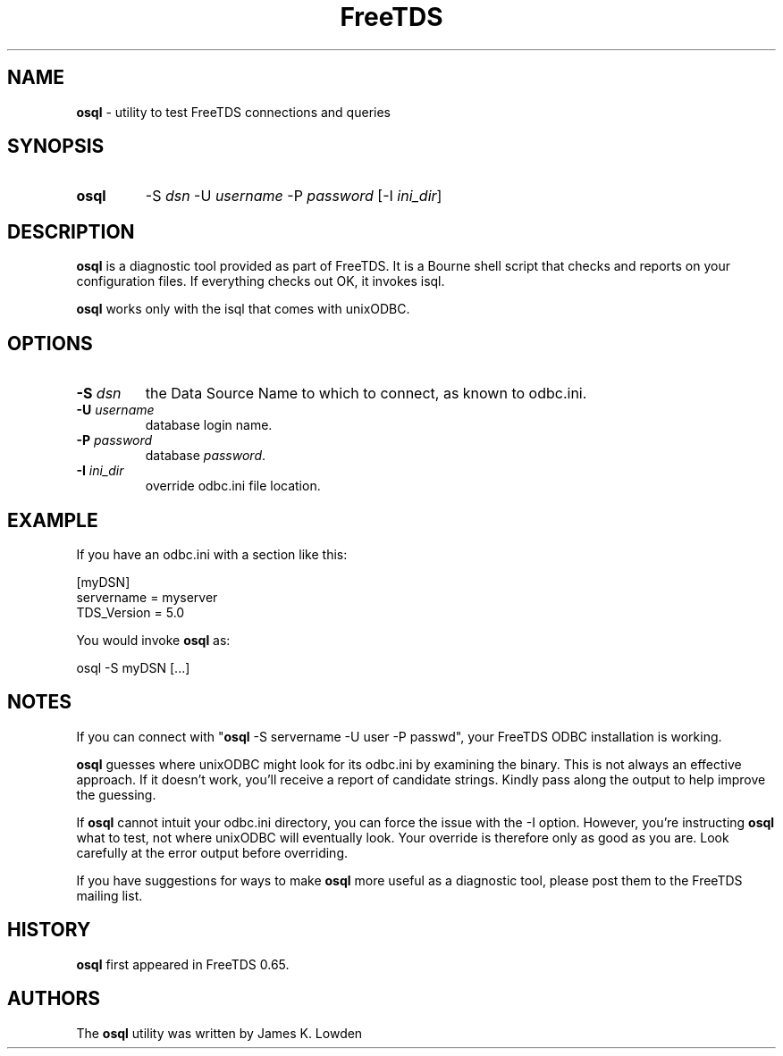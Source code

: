 ." Text automatically generated by txt2man-1.4.7
.TH FreeTDS  "February 28, 2008" "0.82RC2" "FreeTDS Utilities"
.SH NAME
\fBosql \fP- utility to test FreeTDS connections and queries
\fB
.SH SYNOPSIS
.nf
.fam C
.TP
.B
\fBosql\fP
-S \fIdsn\fP -U \fIusername\fP -P \fIpassword\fP [-I \fIini_dir\fP]
.fam T
.fi
.SH DESCRIPTION

\fBosql\fP is a diagnostic tool provided as part of FreeTDS. It is a 
Bourne shell script that checks and reports on your configuration
files. If everything checks out OK, it invokes isql. 
.PP
\fBosql\fP works only with the isql that comes with unixODBC. 
.SH OPTIONS

.TP
.B
-S \fIdsn\fP
the Data Source Name to which to connect, as known
to odbc.ini. 
.TP
.B
-U \fIusername\fP
database login name.
.TP
.B
-P \fIpassword\fP
database \fIpassword\fP.
.TP
.B
-I \fIini_dir\fP
override odbc.ini file location.
.SH EXAMPLE

If you have an odbc.ini with a section like this:
.PP
.nf
.fam C
        [myDSN]
                servername = myserver
                TDS_Version = 5.0

.fam T
.fi
You would invoke \fBosql\fP as:
.PP
.nf
.fam C
        osql -S myDSN [\.\.\.]

.fam T
.fi
.SH NOTES

If you can connect with "\fBosql\fP -S servername -U user -P passwd", your 
FreeTDS ODBC installation is working. 
.PP
\fBosql\fP guesses where unixODBC might look for its odbc.ini by examining
the binary. This is not always an effective approach. If it doesn't work, 
you'll receive a report of candidate strings. Kindly pass along the output 
to help improve the guessing. 
.PP
If \fBosql\fP cannot intuit your odbc.ini directory, you can force the issue with 
the -I option. However, you're instructing \fBosql\fP what to test, not where 
unixODBC will eventually look. Your override is therefore only as good as 
you are. Look carefully at the error output before overriding. 
.PP
If you have suggestions for ways to make \fBosql\fP more useful as a diagnostic tool,
please post them to the FreeTDS mailing list. 
.SH HISTORY

\fBosql\fP first appeared in FreeTDS 0.65.
.SH AUTHORS

The \fBosql\fP utility was written by James K. Lowden
